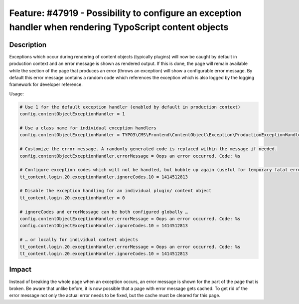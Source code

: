 =========================================================================================================
Feature: #47919 - Possibility to configure an exception handler when rendering TypoScript content objects
=========================================================================================================

Description
===========

Exceptions which occur during rendering of content objects (typically plugins) will now be caught
by default in production context and an error message is shown as rendered output.
If this is done, the page will remain available while the section of the page that produces an error (throws an exception)
will show a configurable error message. By default this error message contains a random code which references
the exception which is also logged by the logging framework for developer reference.

Usage:

.. code-block:: typoscript

	# Use 1 for the default exception handler (enabled by default in production context)
	config.contentObjectExceptionHandler = 1

	# Use a class name for individual exception handlers
	config.contentObjectExceptionHandler = TYPO3\CMS\Frontend\ContentObject\Exception\ProductionExceptionHandler

	# Customize the error message. A randomly generated code is replaced within the message if needed.
	config.contentObjectExceptionHandler.errorMessage = Oops an error occurred. Code: %s

	# Configure exception codes which will not be handled, but bubble up again (useful for temporary fatal errors)
	tt_content.login.20.exceptionHandler.ignoreCodes.10 = 1414512813

	# Disable the exception handling for an individual plugin/ content object
	tt_content.login.20.exceptionHandler = 0

	# ignoreCodes and errorMessage can be both configured globally …
	config.contentObjectExceptionHandler.errorMessage = Oops an error occurred. Code: %s
	config.contentObjectExceptionHandler.ignoreCodes.10 = 1414512813

	# … or locally for individual content objects
	tt_content.login.20.exceptionHandler.errorMessage = Oops an error occurred. Code: %s
	tt_content.login.20.exceptionHandler.ignoreCodes.10 = 1414512813

..

Impact
======

Instead of breaking the whole page when an exception occurs, an error message is shown for the part of the page that is broken.
Be aware that unlike before, it is now possible that a page with error message gets cached.
To get rid of the error message not only the actual error needs to be fixed, but the cache must be cleared for this page.
